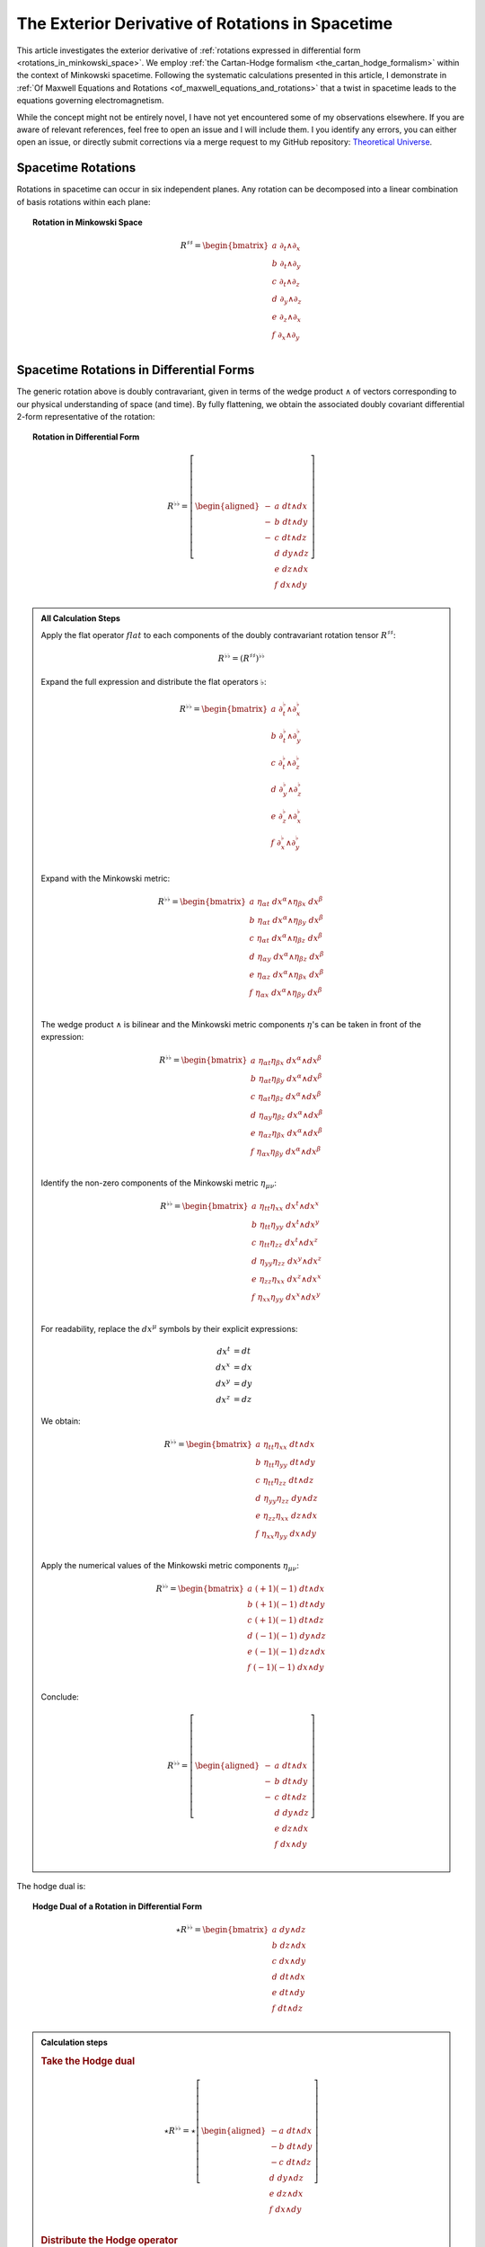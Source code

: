 .. Theoretical Universe (c) by Stéphane Haussler

.. Theoretical Universe is licensed under a Creative Commons Attribution 4.0
.. International License. You should have received a copy of the license along
.. with this work. If not, see <https://creativecommons.org/licenses/by/4.0/>.

.. _the_exterior_derivative_of_rotations_in_spacetime:
.. _the exterior derivative of rotations in spacetime:

The Exterior Derivative of Rotations in Spacetime
=================================================

.. rst-class:: custom-author

   by Stéphane Haussler

This article investigates the exterior derivative of :ref:`rotations expressed
in differential form <rotations_in_minkowski_space>`. We employ :ref:`the
Cartan-Hodge formalism <the_cartan_hodge_formalism>` within the context of
Minkowski spacetime. Following the systematic calculations presented in this
article, I demonstrate in :ref:`Of Maxwell Equations and Rotations
<of_maxwell_equations_and_rotations>` that a twist in spacetime leads to the
equations governing electromagnetism.

While the concept might not be entirely novel, I have not yet encountered some
of my observations elsewhere. If you are aware of relevant references, feel free
to open an issue and I will include them. I you identify any errors, you can
either open an issue, or directly submit corrections via a merge request to my
GitHub repository: `Theoretical Universe
<https://github.com/shaussler/TheoreticalUniverse/>`_.

Spacetime Rotations
-------------------

.. {{{

Rotations in spacetime can occur in six independent planes. Any rotation can be
decomposed into a linear combination of basis rotations within each plane:

.. topic:: Rotation in Minkowski Space

   .. math::

      R^{♯♯} = \begin{bmatrix}
        a \; ∂_t ∧ ∂_x \\
        b \; ∂_t ∧ ∂_y \\
        c \; ∂_t ∧ ∂_z \\
        d \; ∂_y ∧ ∂_z \\
        e \; ∂_z ∧ ∂_x \\
        f \; ∂_x ∧ ∂_y \\
      \end{bmatrix}

.. }}}

Spacetime Rotations in Differential Forms
-----------------------------------------

.. {{{

The generic rotation above is doubly contravariant, given in terms of the wedge
product :math:`∧` of vectors corresponding to our physical understanding of
space (and time). By fully flattening, we obtain the associated doubly covariant
differential 2-form representative of the rotation:

.. topic:: Rotation in Differential Form

   .. math::

      R^{♭♭} = \left[ \begin{aligned}
        - & a \; dt ∧ dx \\
        - & b \; dt ∧ dy \\
        - & c \; dt ∧ dz \\
          & d \; dy ∧ dz \\
          & e \; dz ∧ dx \\
          & f \; dx ∧ dy \\
      \end{aligned} \right]

.. admonition:: All Calculation Steps
   :class: dropdown

   .. {{{

   Apply the flat operator :math:`flat` to each components of the doubly
   contravariant rotation tensor :math:`R^{♯♯}`:

   .. math:: R^{♭♭} = (R^{♯♯})^{♭♭}

   Expand the full expression and distribute the flat operators :math:`♭`:

   .. math::

      R^{♭♭} = \begin{bmatrix}
        a \; ∂_t^♭ ∧ ∂_x^♭ \\ b \; ∂_t^♭ ∧ ∂_y^♭ \\ c \; ∂_t^♭ ∧ ∂_z^♭ \\
        d \; ∂_y^♭ ∧ ∂_z^♭ \\ e \; ∂_z^♭ ∧ ∂_x^♭ \\ f \; ∂_x^♭ ∧ ∂_y^♭ \\
      \end{bmatrix}

   Expand with the Minkowski metric:

   .. math::

      R^{♭♭} = \begin{bmatrix}
        a \; η_{αt} \; dx^α ∧ η_{βx} \; dx^β \\
        b \; η_{αt} \; dx^α ∧ η_{βy} \; dx^β \\
        c \; η_{αt} \; dx^α ∧ η_{βz} \; dx^β \\
        d \; η_{αy} \; dx^α ∧ η_{βz} \; dx^β \\
        e \; η_{αz} \; dx^α ∧ η_{βx} \; dx^β \\
        f \; η_{αx} \; dx^α ∧ η_{βy} \; dx^β \\
      \end{bmatrix}

   The wedge product :math:`∧` is bilinear and the Minkowski metric components
   :math:`η`'s can be taken in front of the expression:

   .. math::

      R^{♭♭} = \begin{bmatrix}
        a \; η_{αt} η_{βx} \; dx^α ∧ dx^β \\
        b \; η_{αt} η_{βy} \; dx^α ∧ dx^β \\
        c \; η_{αt} η_{βz} \; dx^α ∧ dx^β \\
        d \; η_{αy} η_{βz} \; dx^α ∧ dx^β \\
        e \; η_{αz} η_{βx} \; dx^α ∧ dx^β \\
        f \; η_{αx} η_{βy} \; dx^α ∧ dx^β \\
      \end{bmatrix}

   Identify the non-zero components of the Minkowski metric :math:`η_{μν}`:

   .. math::

      R^{♭♭} = \begin{bmatrix}
        a \; η_{tt} η_{xx} \; dx^t ∧ dx^x \\
        b \; η_{tt} η_{yy} \; dx^t ∧ dx^y \\
        c \; η_{tt} η_{zz} \; dx^t ∧ dx^z \\
        d \; η_{yy} η_{zz} \; dx^y ∧ dx^z \\
        e \; η_{zz} η_{xx} \; dx^z ∧ dx^x \\
        f \; η_{xx} η_{yy} \; dx^x ∧ dx^y \\
      \end{bmatrix}

   For readability, replace the :math:`dx^μ` symbols by their explicit
   expressions:

   .. math:: dx^t &= dt \\ dx^x &= dx \\ dx^y &= dy \\ dx^z &= dz

   We obtain:

   .. math::

      R^{♭♭} = \begin{bmatrix}
        a \; η_{tt} η_{xx} \; dt ∧ dx \\
        b \; η_{tt} η_{yy} \; dt ∧ dy \\
        c \; η_{tt} η_{zz} \; dt ∧ dz \\
        d \; η_{yy} η_{zz} \; dy ∧ dz \\
        e \; η_{zz} η_{xx} \; dz ∧ dx \\
        f \; η_{xx} η_{yy} \; dx ∧ dy \\
      \end{bmatrix}

   Apply the numerical values of the Minkowski metric components :math:`η_{μν}`:

   .. math::

      R^{♭♭} = \begin{bmatrix}
          a \; (+1) (-1) \; dt ∧ dx \\
          b \; (+1) (-1) \; dt ∧ dy \\
          c \; (+1) (-1) \; dt ∧ dz \\
          d \; (-1) (-1) \; dy ∧ dz \\
          e \; (-1) (-1) \; dz ∧ dx \\
          f \; (-1) (-1) \; dx ∧ dy \\
      \end{bmatrix}

   Conclude:

   .. math::

      R^{♭♭} = \left[ \begin{aligned}
        - & a \; dt ∧ dx \\
        - & b \; dt ∧ dy \\
        - & c \; dt ∧ dz \\
          & d \; dy ∧ dz \\
          & e \; dz ∧ dx \\
          & f \; dx ∧ dy \\
      \end{aligned} \right]

   .. }}}

The hodge dual is:

.. topic:: Hodge Dual of a Rotation in Differential Form

   .. math::

      ⋆ R^{♭♭} = \begin{bmatrix}
        a \; dy ∧ dz \\
        b \; dz ∧ dx \\
        c \; dx ∧ dy \\
        d \; dt ∧ dx \\
        e \; dt ∧ dy \\
        f \; dt ∧ dz \\
      \end{bmatrix}

.. admonition:: Calculation steps
   :class: dropdown

   .. {{{

   .. rubric:: Take the Hodge dual

   .. math::

      ⋆ R^{♭♭} = ⋆ \left[ \begin{aligned}
        - a \; dt ∧ dx \\
        - b \; dt ∧ dy \\
        - c \; dt ∧ dz \\
          d \; dy ∧ dz \\
          e \; dz ∧ dx \\
          f \; dx ∧ dy \\
      \end{aligned} \right]

   .. rubric:: Distribute the Hodge operator

   .. math::

      ⋆ R^{♭♭} = \left[ \begin{aligned}
        - a \; ⋆ (dt ∧ dx) \\
        - b \; ⋆ (dt ∧ dy) \\
        - c \; ⋆ (dt ∧ dz) \\
          d \; ⋆ (dy ∧ dz) \\
          e \; ⋆ (dz ∧ dx) \\
          f \; ⋆ (dx ∧ dy) \\
      \end{aligned} \right]

   .. rubric:: Apply Hodge dual to each basis elements

   .. math::

      ⋆ R^{♭♭} = \left[ \begin{aligned}
        - a \; (-1) \; dy ∧ dz \\
        - b \; (-1) \; dz ∧ dx \\
        - c \; (-1) \; dx ∧ dy \\
          d \; (+1) \; dt ∧ dx \\
          e \; (+1) \; dt ∧ dy \\
          f \; (+1) \; dt ∧ dz \\
      \end{aligned} \right]

   .. rubric:: Conclude

   .. math::

      ⋆ R^{♭♭} = \begin{bmatrix}
        a \; dy ∧ dz \\
        b \; dz ∧ dx \\
        c \; dx ∧ dy \\
        d \; dt ∧ dx \\
        e \; dt ∧ dy \\
        f \; dt ∧ dz \\
      \end{bmatrix}

   .. }}}

.. }}}

Exterior Derivative of a Rotation
---------------------------------

.. {{{

Applying in sequence the exterior derivative operator :math:`d` and the Hodge
dual operator :math:`⋆` to the doubly covariant rotation :math:`⋆ d R^{♭♭}`, we
obtain:

.. topic:: Hodge Dual of the Exterior Derivative of Rotations in Differential
   Form

   .. math::

      ⋆ (dR^{♭♭}) = \left[ \begin{alignedat}{1}
        (&         & - ∂_x d & - ∂_y e & - ∂_z f &\:) \; dt \\
        (& - ∂_t d &         & - ∂_y c & + ∂_z b &\:) \; dx \\
        (& - ∂_t e & + ∂_x c &         & - ∂_z a &\:) \; dy \\
        (& - ∂_t f & - ∂_x b & + ∂_y a &         &\:) \; dz \\
      \end{alignedat} \right]

.. admonition:: Calculation steps
   :class: dropdown

   .. {{{

   .. rubric:: Distribute the exterior derivative

   .. math::

      dR^{♭♭} = \begin{bmatrix}
         d( - a \; dt ∧ dx ) \\
         d( - b \; dt ∧ dy ) \\
         d( - c \; dt ∧ dz ) \\
         d( + d \; dy ∧ dz ) \\
         d( + e \; dz ∧ dx ) \\
         d( + f \; dx ∧ dy ) \\
      \end{bmatrix}

   ..rubric:: Apply the exterior derivative

   .. math::

      dR^{♭♭} = \begin{bmatrix}
                                &                         & ∂_y (-a)\; dy ∧ dt ∧ dx & ∂_z (-a)\; dz ∧ dt ∧ dx \\
                                & ∂_x (-b)\; dx ∧ dt ∧ dy &                         & ∂_z (-b)\; dz ∧ dt ∧ dy \\
                                & ∂_x (-c)\; dx ∧ dt ∧ dz & ∂_y (-c)\; dy ∧ dt ∧ dz &                         \\
        ∂_t (+d)\; dt ∧ dy ∧ dz & ∂_x (+d)\; dx ∧ dy ∧ dz &                         &                         \\
        ∂_t (+e)\; dt ∧ dz ∧ dx &                         & ∂_y (+e)\; dy ∧ dz ∧ dx &                         \\
        ∂_t (+f)\; dt ∧ dx ∧ dy &                         &                         & ∂_z (+f)\; dz ∧ dx ∧ dy \\
      \end{bmatrix}

   .. rubric:: Reorder exterior products, flipping the sign for every odd permutations

   .. math::

      dR^{♭♭} = \begin{bmatrix}
                                 &                         & ∂_y (-a)(+1)\; dt∧dx∧dy & ∂_z (-a)(-1)\; dt∧dz∧dx \\
                                 & ∂_x (-b)(-1)\; dt∧dx∧dy &                         & ∂_z (-b)(+1)\; dt∧dy∧dz \\
                                 & ∂_x (-c)(+1)\; dt∧dz∧dx & ∂_y (-c)(-1)\; dt∧dy∧dz &                         \\
        ∂_t (+d)(+1)\; dt∧dy∧ dz & ∂_x (+d)(+1)\; dx∧dy∧dz &                         &                         \\
        ∂_t (+e)(+1)\; dt∧dz∧ dx &                         & ∂_y (+e)(+1)\; dx∧dy∧dz &                         \\
        ∂_t (+f)(+1)\; dt∧dx∧ dy &                         &                         & ∂_z (+f)(+1)\; dx∧dy∧dz \\
      \end{bmatrix}

   ..rubric:: Simplify

   .. math::

      dR^{♭♭} = \begin{bmatrix}
                               &                         & ∂_y (-a)\; dt ∧ dx ∧ dy & ∂_z (+a)\; dt ∧ dz ∧ dx \\
                               & ∂_x (+b)\; dt ∧ dx ∧ dy &                         & ∂_z (-b)\; dt ∧ dy ∧ dz \\
                               & ∂_x (-c)\; dt ∧ dz ∧ dx & ∂_y (+c)\; dt ∧ dy ∧ dz &                         \\
        ∂_t (+d)\; dt ∧ dy∧ dz & ∂_x (+d)\; dx ∧ dy ∧ dz &                         &                         \\
        ∂_t (+e)\; dt ∧ dz∧ dx &                         & ∂_y (+e)\; dx ∧ dy ∧ dz &                         \\
        ∂_t (+f)\; dt ∧ dx∧ dy &                         &                         & ∂_z (+f)\; dx ∧ dy ∧ dz \\
      \end{bmatrix}

   ..rubric:: Organize the terms into a single column

   Although the specific ordering is not mandatory. However, for clarity, the
   free matrix representation allows us to arrange the terms in a logical
   manner. Note that:

   * The first row excludes the terms with :math:`dt`
   * The second row excludes the terms with :math:`dx`
   * The third row excludes the terms with :math:`dy`
   * The fourth row excludes the terms with :math:`dz`

   .. math::

      dR = \left[ \begin{alignedat}{1}
        (&         & + ∂_x d & + ∂_y e & + ∂_z f &\:) \; dx^x ∧ dx^y ∧ dx^z \\
        (& + ∂_t d &         & + ∂_y c & - ∂_z b &\:) \; dx^t ∧ dx^y ∧ dx^z \\
        (& + ∂_t e & - ∂_x c &         & + ∂_z a &\:) \; dx^t ∧ dx^z ∧ dx^x \\
        (& + ∂_t f & + ∂_x b & - ∂_y a &         &\:) \; dx^t ∧ dx^x ∧ dx^y \\
      \end{alignedat} \right]

   .. rubric:: Apply the Hodge dual, thereby converting 3-forms to 1-forms:

   .. math::

      ⋆(dR) = \left[ \begin{alignedat}{1}
        (&         & + ∂_x d & + ∂_y e & + ∂_z f &\:) \; (-dt) \\
        (& + ∂_t d &         & + ∂_y c & - ∂_z b &\:) \; (-dx) \\
        (& + ∂_t e & - ∂_x c &         & + ∂_z a &\:) \; (-dy) \\
        (& + ∂_t f & + ∂_x b & - ∂_y a &         &\:) \; (-dz) \\
      \end{alignedat} \right]

   .. rubric:: Conclude

   .. math::

      ⋆ (dR) = \left[ \begin{alignedat}{1}
        (&         & - ∂_x d & - ∂_y e & - ∂_z f &\:) \; dt \\
        (& - ∂_t d &         & - ∂_y c & + ∂_z b &\:) \; dx \\
        (& - ∂_t e & + ∂_x c &         & - ∂_z a &\:) \; dy \\
        (& - ∂_t f & - ∂_x b & + ∂_y a &         &\:) \; dz \\
      \end{alignedat} \right]

   .. }}}

.. }}}

Exterior Derivative of the Hodge Dual of a Rotation
---------------------------------------------------

.. {{{

Applying in sequence the Hodge dual operator :math:`⋆` and the exterior
derivative operator :math:`d` to the doubly covariant rotation :math:`d ⋆
R^{♭♭}`, we obtain:

.. topic:: Exterior Derivative of the Hodge Dual of Rotations in Differential
   Form

   .. math::

      d( ⋆ R^{♭♭} ) = \left[ \begin{alignedat}{1}
        (&         & + ∂_x a & + ∂_y b & + ∂_z c &\:) \; dx ∧ dy ∧ dz \\
        (& + ∂_t a &         & - ∂_y f & + ∂_z e &\:) \; dt ∧ dy ∧ dz \\
        (& + ∂_t b & + ∂_x f &         & - ∂_z d &\:) \; dt ∧ dz ∧ dx \\
        (& + ∂_t c & - ∂_x e & + ∂_y d &         &\:) \; dt ∧ dx ∧ dy \\
      \end{alignedat} \right]

.. admonition:: Calculation steps
   :class: dropdown

   .. {{{

   .. rubric:: Take the exterior derivative

   .. math::

      d(⋆R^{♭♭}) = d \begin{bmatrix}
        a \; dy ∧ dz \\
        b \; dz ∧ dx \\
        c \; dx ∧ dy \\
        d \; dt ∧ dx \\
        e \; dt ∧ dy \\
        f \; dt ∧ dz \\
      \end{bmatrix}

   .. rubric:: Distribute the exterior derivative

   .. math::

      d(⋆R^{♭♭}) = \begin{bmatrix}
        d(a \; dy ∧ dz) \\
        d(b \; dz ∧ dx) \\
        d(c \; dx ∧ dy) \\
        d(d \; dt ∧ dx) \\
        d(e \; dt ∧ dy) \\
        d(f \; dt ∧ dz) \\
      \end{bmatrix}

   .. rubric:: Apply

   .. math::

      d(⋆R^{♭♭}) = \begin{bmatrix}
        ∂_t (+a)\; dt ∧ dy ∧ dz) & ∂_x (+a)\; dx ∧ dy ∧ dz &                         &                         \\
        ∂_t (+b)\; dt ∧ dz ∧ dx) &                         & ∂_y (+b)\; dy ∧ dz ∧ dx &                         \\
        ∂_t (+c)\; dt ∧ dx ∧ dy) &                         &                         & ∂_z (+c)\; dz ∧ dx ∧ dy \\
                                 &                         & ∂_y (+d)\; dy ∧ dt ∧ dx & ∂_z (+d)\; dz ∧ dt ∧ dx \\
                                 & ∂_x (+e)\; dx ∧ dt ∧ dy &                         & ∂_z (+e)\; dz ∧ dt ∧ dy \\
                                 & ∂_x (+f)\; dx ∧ dt ∧ dz & ∂_y (+f)\; dy ∧ dt ∧ dz &                         \\
      \end{bmatrix}

   .. rubric:: Reorder the 3-forms

   .. math::

      d(⋆R^{♭♭}) = \begin{bmatrix}
        ∂_t (+a)(+1)\; dt ∧ dy ∧ dz & ∂_x (+a)(+1)\; dx ∧ dy ∧ dz &                             &                             \\
        ∂_t (+b)(+1)\; dt ∧ dz ∧ dx &                             & ∂_y (+b)(+1)\; dx ∧ dy ∧ dz &                             \\
        ∂_t (+c)(+1)\; dt ∧ dx ∧ dy &                             &                             & ∂_z (+c)(+1)\; dx ∧ dy ∧ dz \\
                                    &                             & ∂_y (+d)(+1)\; dt ∧ dx ∧ dy & ∂_z (+d)(-1)\; dt ∧ dz ∧ dx \\
                                    & ∂_x (+e)(-1)\; dt ∧ dx ∧ dy &                             & ∂_z (+e)(+1)\; dt ∧ dy ∧ dz \\
                                    & ∂_x (+f)(+1)\; dt ∧ dz ∧ dx & ∂_y (+f)(-1)\; dt ∧ dy ∧ dz &                             \\
      \end{bmatrix}

   .. rubric:: Apply values

   .. math::

      d(⋆R^{♭♭}) = \begin{bmatrix}
        ∂_t (+a)\; dt ∧ dy ∧ dz & ∂_x (+a)\; dx ∧ dy ∧ dz &                         &                         \\
        ∂_t (+b)\; dt ∧ dz ∧ dx &                         & ∂_y (+b)\; dx ∧ dy ∧ dz &                         \\
        ∂_t (+c)\; dt ∧ dx ∧ dy &                         &                         & ∂_z (+c)\; dx ∧ dy ∧ dz \\
                                &                         & ∂_y (+d)\; dt ∧ dx ∧ dy & ∂_z (-d)\; dt ∧ dz ∧ dx \\
                                & ∂_x (-e)\; dt ∧ dx ∧ dy &                         & ∂_z (+e)\; dt ∧ dy ∧ dz \\
                                & ∂_x (+f)\; dt ∧ dz ∧ dx & ∂_y (-f)\; dt ∧ dy ∧ dz &                         \\
      \end{bmatrix}

   .. rubric:: Organize the terms into a single column

   Although the specific ordering is not mandatory. However, for clarity, the
   free matrix representation allows us to arrange the terms in a logical
   manner. Note that:

   * The first row excludes the terms with :math:`dt`
   * The second row excludes the terms with :math:`dx`
   * The third row excludes the terms with :math:`dy`
   * The fourth row excludes the terms with :math:`dz`

   .. math::

      d( ⋆ R^{♭♭} ) = \left[ \begin{alignedat}{1}
        (&         & + ∂_x a & + ∂_y b & + ∂_z c &\:) \; dx ∧ dy ∧ dz \\
        (& + ∂_t a &         & - ∂_y f & + ∂_z e &\:) \; dt ∧ dy ∧ dz \\
        (& + ∂_t b & + ∂_x f &         & - ∂_z d &\:) \; dt ∧ dz ∧ dx \\
        (& + ∂_t c & - ∂_x e & + ∂_y d &         &\:) \; dt ∧ dx ∧ dy \\
      \end{alignedat} \right]

   .. }}}

.. }}}

Applying the Laplace-De Rham Operator
-------------------------------------

.. {{{

In Minkowski space, the Laplace-De Rham operator is :math:`d ⋆ d ⋆ + ⋆ d ⋆ d`.
Applied to a rotation in spacetime, we obtain the wave equations:

.. math::

   (d ⋆ d ⋆ + ⋆ d ⋆ d) \left[ \begin{aligned}
        - & a \; dt ∧ dx \\
        - & b \; dt ∧ dy \\
        - & c \; dt ∧ dz \\
          & d \; dy ∧ dz \\
          & e \; dz ∧ dx \\
          & f \; dx ∧ dy \\
   \end{aligned} \right]
   &= \left[ \begin{alignedat}{1}
     (&- ∂_t^2 a & + ∂_x^2 a & + ∂_y^2 a & + ∂_z^2 a &\:)&\: dt∧dx \\
     (&- ∂_t^2 b & + ∂_x^2 b & + ∂_y^2 b & + ∂_z^2 b &\:)&\: dt∧dy \\
     (&- ∂_t^2 c & + ∂_x^2 c & + ∂_y^2 c & + ∂_z^2 c &\:)&\: dt∧dz \\
     (&+ ∂_t^2 d & - ∂_x^2 d & - ∂_y^2 d & - ∂_z^2 d &\:)&\: dy∧dz \\
     (&+ ∂_t^2 f & - ∂_x^2 f & - ∂_y^2 f & - ∂_z^2 f &\:)&\: dx∧dy \\
     (&+ ∂_t^2 e & - ∂_x^2 e & - ∂_y^2 e & - ∂_z^2 e &\:)&\: dz∧dx \\
   \end{alignedat} \right]

Calculations were performed with `pycartan
<https://github.com/TUD-RST/pycartan>`_.

.. }}}
